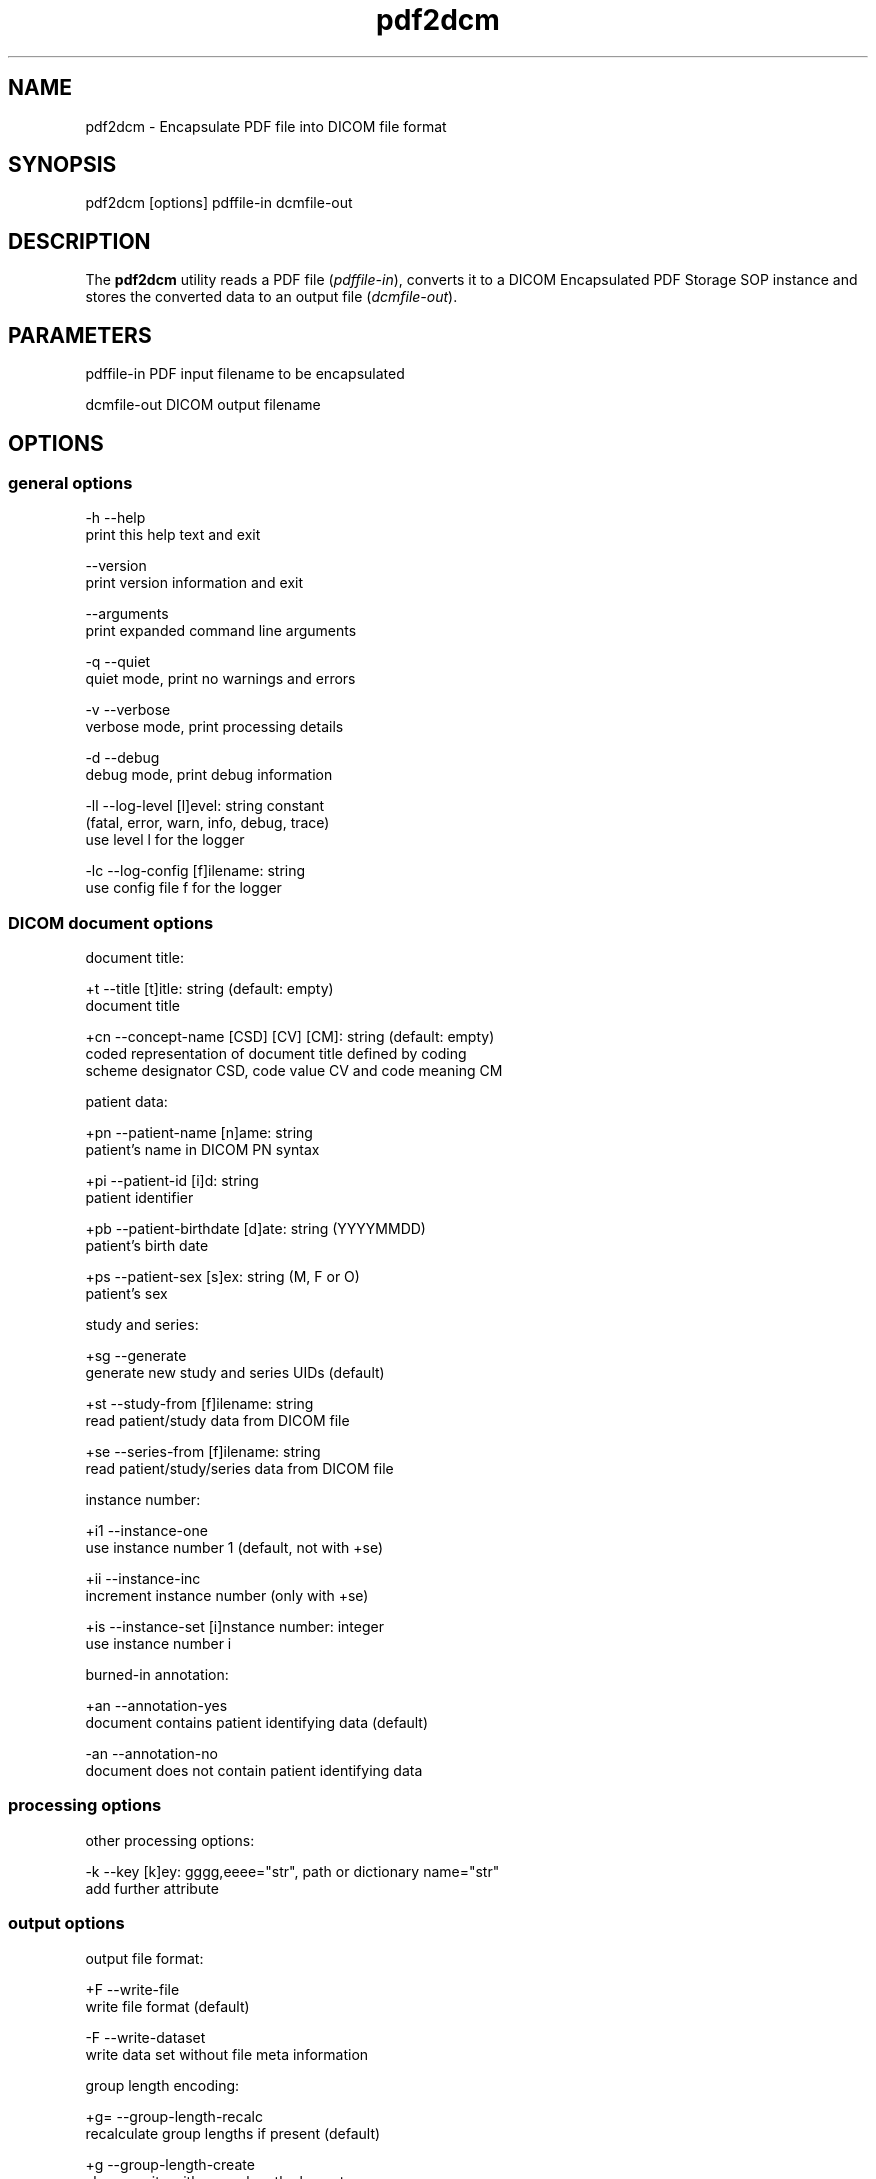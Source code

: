 .TH "pdf2dcm" 1 "Fri Apr 22 2022" "Version 3.6.7" "OFFIS DCMTK" \" -*- nroff -*-
.nh
.SH NAME
pdf2dcm \- Encapsulate PDF file into DICOM file format

.SH "SYNOPSIS"
.PP
.PP
.nf
pdf2dcm [options] pdffile-in dcmfile-out
.fi
.PP
.SH "DESCRIPTION"
.PP
The \fBpdf2dcm\fP utility reads a PDF file (\fIpdffile-in\fP), converts it to a DICOM Encapsulated PDF Storage SOP instance and stores the converted data to an output file (\fIdcmfile-out\fP)\&.
.SH "PARAMETERS"
.PP
.PP
.nf
pdffile-in   PDF input filename to be encapsulated

dcmfile-out  DICOM output filename
.fi
.PP
.SH "OPTIONS"
.PP
.SS "general options"
.PP
.nf
  -h   --help
         print this help text and exit

       --version
         print version information and exit

       --arguments
         print expanded command line arguments

  -q   --quiet
         quiet mode, print no warnings and errors

  -v   --verbose
         verbose mode, print processing details

  -d   --debug
         debug mode, print debug information

  -ll  --log-level  [l]evel: string constant
         (fatal, error, warn, info, debug, trace)
         use level l for the logger

  -lc  --log-config  [f]ilename: string
         use config file f for the logger
.fi
.PP
.SS "DICOM document options"
.PP
.nf
document title:

  +t   --title  [t]itle: string (default: empty)
         document title

  +cn  --concept-name  [CSD] [CV] [CM]: string (default: empty)
         coded representation of document title defined by coding
         scheme designator CSD, code value CV and code meaning CM

patient data:

  +pn  --patient-name  [n]ame: string
         patient's name in DICOM PN syntax

  +pi  --patient-id  [i]d: string
         patient identifier

  +pb  --patient-birthdate  [d]ate: string (YYYYMMDD)
         patient's birth date

  +ps  --patient-sex  [s]ex: string (M, F or O)
         patient's sex

study and series:

  +sg  --generate
         generate new study and series UIDs (default)

  +st  --study-from  [f]ilename: string
         read patient/study data from DICOM file

  +se  --series-from  [f]ilename: string
         read patient/study/series data from DICOM file

instance number:

  +i1  --instance-one
         use instance number 1 (default, not with +se)

  +ii  --instance-inc
         increment instance number (only with +se)

  +is  --instance-set [i]nstance number: integer
         use instance number i

burned-in annotation:

  +an  --annotation-yes
         document contains patient identifying data (default)

  -an  --annotation-no
         document does not contain patient identifying data
.fi
.PP
.SS "processing options"
.PP
.nf
other processing options:

  -k   --key  [k]ey: gggg,eeee="str", path or dictionary name="str"
         add further attribute
.fi
.PP
.SS "output options"
.PP
.nf
output file format:

  +F   --write-file
         write file format (default)

  -F   --write-dataset
         write data set without file meta information

group length encoding:

  +g=  --group-length-recalc
         recalculate group lengths if present (default)

  +g   --group-length-create
         always write with group length elements

  -g   --group-length-remove
         always write without group length elements

length encoding in sequences and items:

  +e   --length-explicit
         write with explicit lengths (default)

  -e   --length-undefined
         write with undefined lengths

data set trailing padding (not with --write-dataset):

  -p   --padding-off
         no padding (implicit if --write-dataset)

  +p   --padding-create  [f]ile-pad [i]tem-pad: integer
         align file on multiple of f bytes
         and items on multiple of i bytes
.fi
.PP
.SH "NOTES"
.PP
.SS "Attribute Sources"
The application may be fed with some additional input for filling mandatory (and optional) attributes in the new DICOM file like patient, study and series information:
.PP
.PD 0
.IP "\(bu" 2
The \fI--key\fP option can be used to add further attributes to the DICOM output file\&.
.PP
.PD 0
.IP "\(bu" 2
It is also possible to specify sequences, items and nested attributes using the \fI--key\fP option\&. In these cases, a special 'path' notation has to be used\&. Details on this path notation can be found in the documentation of \fBdcmodify\fP\&.
.PP
.PD 0
.IP "\(bu" 2
The \fI--key\fP option can be present more than once\&.
.PP
.PD 0
.IP "\(bu" 2
The value part (after the '=') may be absent causing the attribute to be set with zero length\&.
.PP
.PD 0
.IP "\(bu" 2
Please be advised that the \fI--key\fP option is applied at the very end, just before saving the DICOM file, so there is no value checking whatsoever\&.
.PP
.SH "LOGGING"
.PP
The level of logging output of the various command line tools and underlying libraries can be specified by the user\&. By default, only errors and warnings are written to the standard error stream\&. Using option \fI--verbose\fP also informational messages like processing details are reported\&. Option \fI--debug\fP can be used to get more details on the internal activity, e\&.g\&. for debugging purposes\&. Other logging levels can be selected using option \fI--log-level\fP\&. In \fI--quiet\fP mode only fatal errors are reported\&. In such very severe error events, the application will usually terminate\&. For more details on the different logging levels, see documentation of module 'oflog'\&.
.PP
In case the logging output should be written to file (optionally with logfile rotation), to syslog (Unix) or the event log (Windows) option \fI--log-config\fP can be used\&. This configuration file also allows for directing only certain messages to a particular output stream and for filtering certain messages based on the module or application where they are generated\&. An example configuration file is provided in \fI<etcdir>/logger\&.cfg\fP\&.
.SH "COMMAND LINE"
.PP
All command line tools use the following notation for parameters: square brackets enclose optional values (0-1), three trailing dots indicate that multiple values are allowed (1-n), a combination of both means 0 to n values\&.
.PP
Command line options are distinguished from parameters by a leading '+' or '-' sign, respectively\&. Usually, order and position of command line options are arbitrary (i\&.e\&. they can appear anywhere)\&. However, if options are mutually exclusive the rightmost appearance is used\&. This behavior conforms to the standard evaluation rules of common Unix shells\&.
.PP
In addition, one or more command files can be specified using an '@' sign as a prefix to the filename (e\&.g\&. \fI@command\&.txt\fP)\&. Such a command argument is replaced by the content of the corresponding text file (multiple whitespaces are treated as a single separator unless they appear between two quotation marks) prior to any further evaluation\&. Please note that a command file cannot contain another command file\&. This simple but effective approach allows one to summarize common combinations of options/parameters and avoids longish and confusing command lines (an example is provided in file \fI<datadir>/dumppat\&.txt\fP)\&.
.SH "EXIT CODES"
.PP
The \fBpdf2dcm\fP utility uses the following exit codes when terminating\&. This enables the user to check for the reason why the application terminated\&.
.SS "general"
.PP
.nf
EXITCODE_NO_ERROR                 0
EXITCODE_COMMANDLINE_SYNTAX_ERROR 1
EXITCODE_MEMORY_EXHAUSTED         4
.fi
.PP
.SS "input file errors"
.PP
.nf
EXITCODE_CANNOT_READ_INPUT_FILE   20
EXITCODE_NO_INPUT_FILES           21
EXITCODE_INVALID_INPUT_FILE       22
.fi
.PP
.SS "output file errors"
.PP
.nf
EXITCODE_CANNOT_WRITE_OUTPUT_FILE 40
.fi
.PP
.SH "ENVIRONMENT"
.PP
The \fBpdf2dcm\fP utility will attempt to load DICOM data dictionaries specified in the \fIDCMDICTPATH\fP environment variable\&. By default, i\&.e\&. if the \fIDCMDICTPATH\fP environment variable is not set, the file \fI<datadir>/dicom\&.dic\fP will be loaded unless the dictionary is built into the application (default for Windows)\&.
.PP
The default behavior should be preferred and the \fIDCMDICTPATH\fP environment variable only used when alternative data dictionaries are required\&. The \fIDCMDICTPATH\fP environment variable has the same format as the Unix shell \fIPATH\fP variable in that a colon (':') separates entries\&. On Windows systems, a semicolon (';') is used as a separator\&. The data dictionary code will attempt to load each file specified in the \fIDCMDICTPATH\fP environment variable\&. It is an error if no data dictionary can be loaded\&.
.SH "SEE ALSO"
.PP
\fBdcm2pdf\fP(1)
.SH "COPYRIGHT"
.PP
Copyright (C) 2005-2022 by OFFIS e\&.V\&., Escherweg 2, 26121 Oldenburg, Germany\&.
